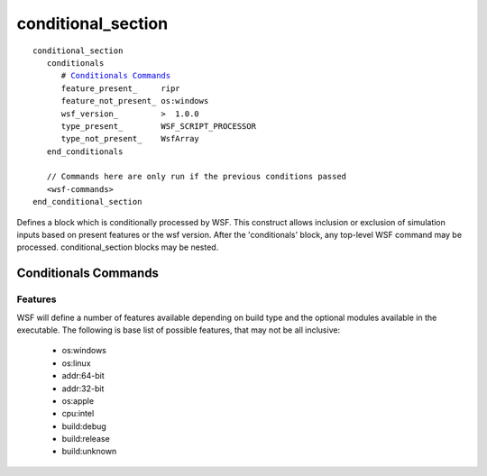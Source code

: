 .. ****************************************************************************
.. CUI
..
.. The Advanced Framework for Simulation, Integration, and Modeling (AFSIM)
..
.. The use, dissemination or disclosure of data in this file is subject to
.. limitation or restriction. See accompanying README and LICENSE for details.
.. ****************************************************************************

conditional_section
-------------------


.. command:: conditional_section ... end_conditional_section
   :block:


.. parsed-literal:: 

   conditional_section
      conditionals
         # `Conditionals Commands`_
         feature_present_     ripr
         feature_not_present_ os:windows
         wsf_version_         >  1.0.0
         type_present_        WSF_SCRIPT_PROCESSOR
         type_not_present_    WsfArray
      end_conditionals

      // Commands here are only run if the previous conditions passed
      <wsf-commands>
   end_conditional_section

Defines a block which is conditionally processed by WSF.  This construct allows inclusion or exclusion of simulation
inputs based on present features or the wsf version.  After the 'conditionals' block, any top-level WSF command may
be processed.  conditional_section blocks may be nested.

.. command:: conditionals <conditionals-commands> ... end_conditionals
   :block:

   Condition testing commands present in this block determine the inclusion of the commands that follow this block.

Conditionals Commands
=====================

.. command:: feature_present <feature-name>
   
   Tests that a feature is present.  If the feature is not present, the contents of the conditional section is ignored.

.. command:: feature_not_present <feature-name>
   
   Tests that a feature is **not** present.  If the feature **is** present, the contents of the conditional section is
   ignored.

.. command:: wsf_version <operator> <wsf-version>
   
   Compares the WSF version to a version string delimited by periods.  If the comparison fails, the conditional section
   is ignored

   operator: One of: <, <=, >, >=, =

   wsf-version: Version to compare against.  Should be in the form 1.2.3

   ::

     # Test that the wsf_version is greater than 1.0.0
     wsf_version > 1.0.0

.. command:: type_present <type-name>
.. command:: type_not_present <type-name>
   
   Determines if a 'type' is present.  If any sensor, processor, comm, mover, fuel,
   filter, service or script type exists with the given name, the type is considered present.  If the type is not present,
   the conditional section is ignored.

Features
^^^^^^^^

WSF will define a number of features available depending on build type and the optional modules available in the
executable.  The following is base list of possible features, that may not be all inclusive:
 
 * os:windows
 * os:linux
 * addr:64-bit
 * addr:32-bit
 * os:apple
 * cpu:intel
 * build:debug
 * build:release
 * build:unknown
 